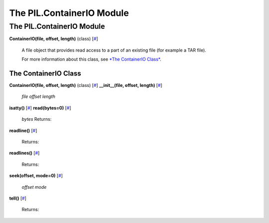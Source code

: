 ==========================
The PIL.ContainerIO Module
==========================

The PIL.ContainerIO Module
==========================

**ContainerIO(file, offset, length)** (class)
[`# <#PIL.ContainerIO.ContainerIO-class>`_]
    A file object that provides read access to a part of an existing
    file (for example a TAR file).

    For more information about this class, see `*The ContainerIO
    Class* <#PIL.ContainerIO.ContainerIO-class>`_.

The ContainerIO Class
---------------------

**ContainerIO(file, offset, length)** (class)
[`# <#PIL.ContainerIO.ContainerIO-class>`_]
**\_\_init\_\_(file, offset, length)**
[`# <#PIL.ContainerIO.ContainerIO.__init__-method>`_]

    *file*
    *offset*
    *length*

**isatty()** [`# <#PIL.ContainerIO.ContainerIO.isatty-method>`_]
**read(bytes=0)** [`# <#PIL.ContainerIO.ContainerIO.read-method>`_]

    *bytes*
    Returns:

**readline()** [`# <#PIL.ContainerIO.ContainerIO.readline-method>`_]

    Returns:

**readlines()** [`# <#PIL.ContainerIO.ContainerIO.readlines-method>`_]

    Returns:

**seek(offset, mode=0)**
[`# <#PIL.ContainerIO.ContainerIO.seek-method>`_]

    *offset*
    *mode*

**tell()** [`# <#PIL.ContainerIO.ContainerIO.tell-method>`_]

    Returns:


